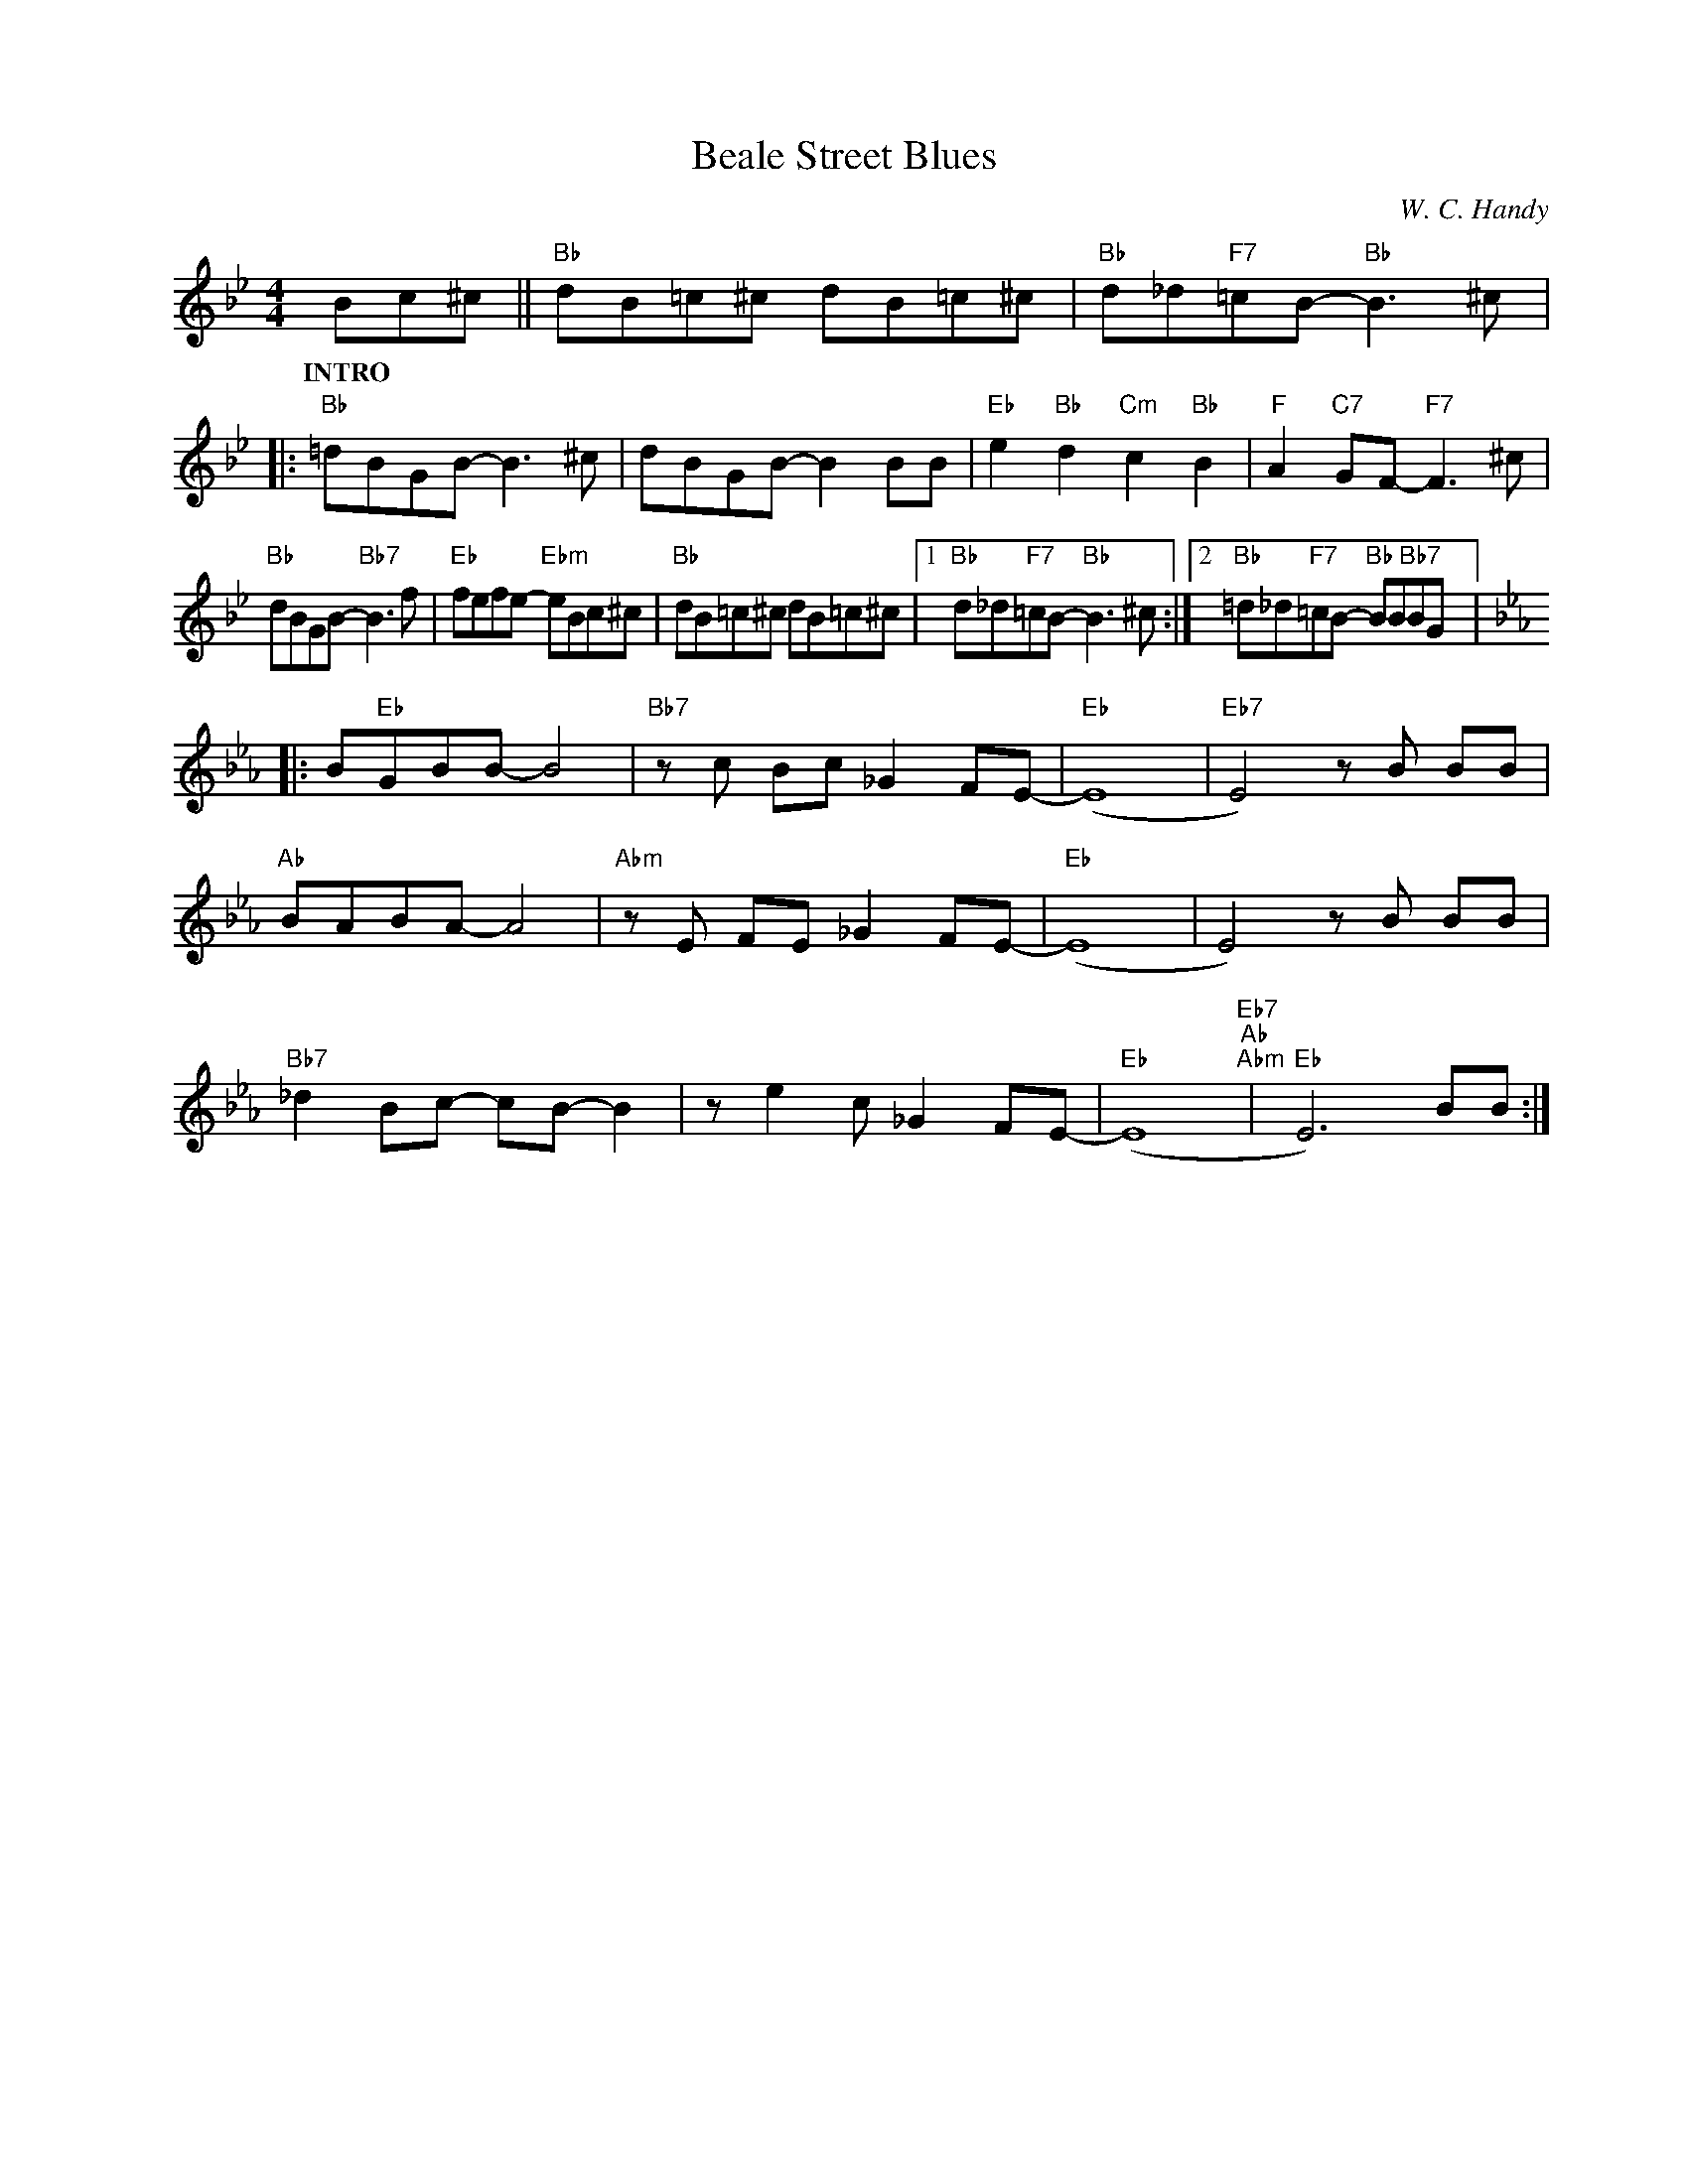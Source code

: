 X:1
T:Beale Street Blues
C:W. C. Handy
Z:www.realbook.site
L:1/8
M:4/4
I:linebreak $
K:Bb
V:1 treble nm=" " snm=" "
V:1
 Bc^c ||"Bb" dB=c^c dB=c^c |"Bb" d_d"F7"=cB-"Bb" B3 ^c |:$"Bb" =dBGB- B3 ^c | dBGB- B2 BB | %5
w: |||||
w: |||||
w: |||||
w: |||||
w: |||||
w: INTRO * *|||||
"Eb" e2"Bb" d2"Cm" c2"Bb" B2 |"F" A2"C7" GF-"F7" F3 ^c |$"Bb" dBGB-"Bb7" B3 f | %8
w: |||
w: |||
w: |||
w: |||
w: |||
w: |||
"Eb" fefe-"Ebm" eBc^c |"Bb" dB=c^c dB=c^c |1"Bb" d_d"F7"=cB-"Bb" B3 ^c :|2 %11
w: |||
w: |||
w: |||
w: |||
w: |||
w: |||
"Bb" =d_d"F7"=cB-"Bb" BB"Bb7"BG |:$[K:Eb] B"Eb"GBB- B4 |"Bb7" z c Bc _G2 FE- |"Eb" (E8 | %15
w: ||||
w: ||||
w: ||||
w: ||||
w: ||||
w: ||||
"Eb7" E4) z B BB |$"Ab" BABA- A4 |"Abm" z E FE _G2 FE- |"Eb" (E8 | E4) z B BB |$ %20
w: |||||
w: |||||
w: |||||
w: |||||
w: |||||
w: |||||
"Bb7" _d2 Bc- cB- B2 | z e2 c _G2 FE- |"Eb" (E8"Eb7""Ab""Abm" |"Eb" E6) BB :| %24
w: ||||
w: ||||
w: ||||
w: ||||
w: ||||
w: ||||

